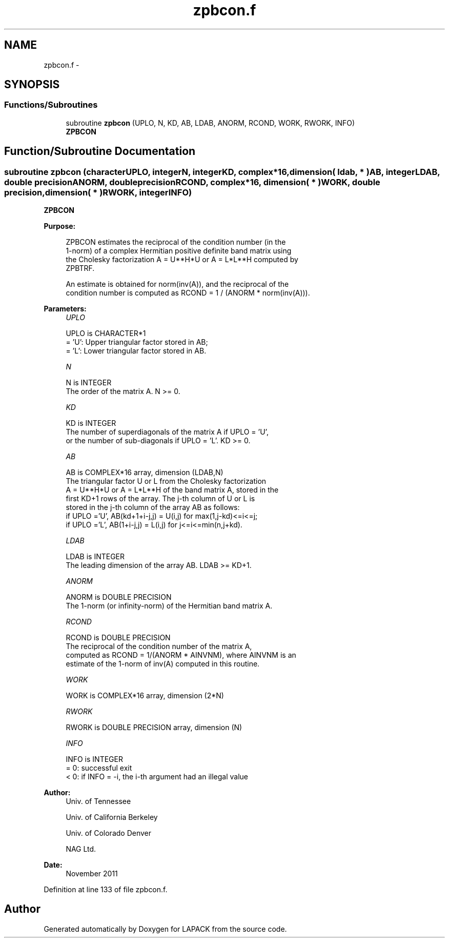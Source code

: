 .TH "zpbcon.f" 3 "Sat Nov 16 2013" "Version 3.4.2" "LAPACK" \" -*- nroff -*-
.ad l
.nh
.SH NAME
zpbcon.f \- 
.SH SYNOPSIS
.br
.PP
.SS "Functions/Subroutines"

.in +1c
.ti -1c
.RI "subroutine \fBzpbcon\fP (UPLO, N, KD, AB, LDAB, ANORM, RCOND, WORK, RWORK, INFO)"
.br
.RI "\fI\fBZPBCON\fP \fP"
.in -1c
.SH "Function/Subroutine Documentation"
.PP 
.SS "subroutine zpbcon (characterUPLO, integerN, integerKD, complex*16, dimension( ldab, * )AB, integerLDAB, double precisionANORM, double precisionRCOND, complex*16, dimension( * )WORK, double precision, dimension( * )RWORK, integerINFO)"

.PP
\fBZPBCON\fP  
.PP
\fBPurpose: \fP
.RS 4

.PP
.nf
 ZPBCON estimates the reciprocal of the condition number (in the
 1-norm) of a complex Hermitian positive definite band matrix using
 the Cholesky factorization A = U**H*U or A = L*L**H computed by
 ZPBTRF.

 An estimate is obtained for norm(inv(A)), and the reciprocal of the
 condition number is computed as RCOND = 1 / (ANORM * norm(inv(A))).
.fi
.PP
 
.RE
.PP
\fBParameters:\fP
.RS 4
\fIUPLO\fP 
.PP
.nf
          UPLO is CHARACTER*1
          = 'U':  Upper triangular factor stored in AB;
          = 'L':  Lower triangular factor stored in AB.
.fi
.PP
.br
\fIN\fP 
.PP
.nf
          N is INTEGER
          The order of the matrix A.  N >= 0.
.fi
.PP
.br
\fIKD\fP 
.PP
.nf
          KD is INTEGER
          The number of superdiagonals of the matrix A if UPLO = 'U',
          or the number of sub-diagonals if UPLO = 'L'.  KD >= 0.
.fi
.PP
.br
\fIAB\fP 
.PP
.nf
          AB is COMPLEX*16 array, dimension (LDAB,N)
          The triangular factor U or L from the Cholesky factorization
          A = U**H*U or A = L*L**H of the band matrix A, stored in the
          first KD+1 rows of the array.  The j-th column of U or L is
          stored in the j-th column of the array AB as follows:
          if UPLO ='U', AB(kd+1+i-j,j) = U(i,j) for max(1,j-kd)<=i<=j;
          if UPLO ='L', AB(1+i-j,j)    = L(i,j) for j<=i<=min(n,j+kd).
.fi
.PP
.br
\fILDAB\fP 
.PP
.nf
          LDAB is INTEGER
          The leading dimension of the array AB.  LDAB >= KD+1.
.fi
.PP
.br
\fIANORM\fP 
.PP
.nf
          ANORM is DOUBLE PRECISION
          The 1-norm (or infinity-norm) of the Hermitian band matrix A.
.fi
.PP
.br
\fIRCOND\fP 
.PP
.nf
          RCOND is DOUBLE PRECISION
          The reciprocal of the condition number of the matrix A,
          computed as RCOND = 1/(ANORM * AINVNM), where AINVNM is an
          estimate of the 1-norm of inv(A) computed in this routine.
.fi
.PP
.br
\fIWORK\fP 
.PP
.nf
          WORK is COMPLEX*16 array, dimension (2*N)
.fi
.PP
.br
\fIRWORK\fP 
.PP
.nf
          RWORK is DOUBLE PRECISION array, dimension (N)
.fi
.PP
.br
\fIINFO\fP 
.PP
.nf
          INFO is INTEGER
          = 0:  successful exit
          < 0:  if INFO = -i, the i-th argument had an illegal value
.fi
.PP
 
.RE
.PP
\fBAuthor:\fP
.RS 4
Univ\&. of Tennessee 
.PP
Univ\&. of California Berkeley 
.PP
Univ\&. of Colorado Denver 
.PP
NAG Ltd\&. 
.RE
.PP
\fBDate:\fP
.RS 4
November 2011 
.RE
.PP

.PP
Definition at line 133 of file zpbcon\&.f\&.
.SH "Author"
.PP 
Generated automatically by Doxygen for LAPACK from the source code\&.
